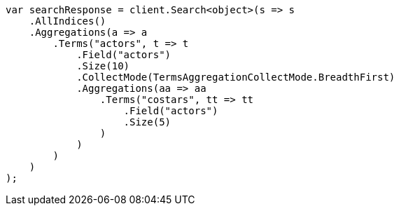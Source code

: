// aggregations/bucket/terms-aggregation.asciidoc:672

////
IMPORTANT NOTE
==============
This file is generated from method Line672 in https://github.com/elastic/elasticsearch-net/tree/master/src/Examples/Examples/Aggregations/Bucket/TermsAggregationPage.cs#L638-L681.
If you wish to submit a PR to change this example, please change the source method above
and run dotnet run -- asciidoc in the ExamplesGenerator project directory.
////

[source, csharp]
----
var searchResponse = client.Search<object>(s => s
    .AllIndices()
    .Aggregations(a => a
        .Terms("actors", t => t
            .Field("actors")
            .Size(10)
            .CollectMode(TermsAggregationCollectMode.BreadthFirst)
            .Aggregations(aa => aa
                .Terms("costars", tt => tt
                    .Field("actors")
                    .Size(5)
                )
            )
        )
    )
);
----

